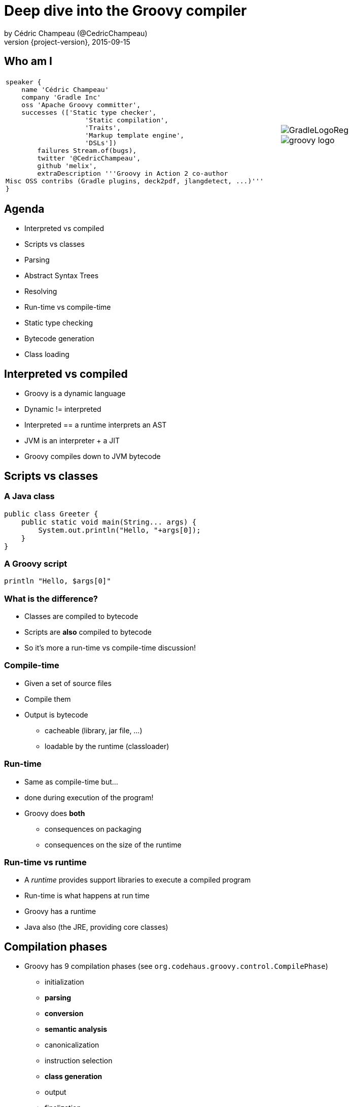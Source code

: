 = Deep dive into the Groovy compiler
by Cédric Champeau (@CedricChampeau)
2015-09-15
:revnumber: {project-version}
:example-caption!:
ifndef::imagesdir[:imagesdir: images]
ifndef::sourcedir[:sourcedir: ../java]
:deckjs_transition: fade
:navigation:
:menu:
:goto:
:status:
:adoctor: http://asciidoctor.org/[Asciidoctor]
:gradle: http://gradle.org[Gradle]
:deckjs: http://imakewebthings.com/deck.js/[deck.js]
:deck2pdf: https://github.com/melix/deck2pdf[deck2pdf]

== Who am I

[cols="4a,1a"]
|===
|[source,groovy]
----
speaker {
    name 'Cédric Champeau'
    company 'Gradle Inc'
    oss 'Apache Groovy committer',
    successes (['Static type checker',
                    'Static compilation',
                    'Traits',
                    'Markup template engine',
                    'DSLs'])
        failures Stream.of(bugs),
        twitter '@CedricChampeau',
        github 'melix',
        extraDescription '''Groovy in Action 2 co-author
Misc OSS contribs (Gradle plugins, deck2pdf, jlangdetect, ...)'''
}
----
|image::GradleLogoReg.png[]
image::groovy-logo.png[]

|===

== Agenda

* Interpreted vs compiled
* Scripts vs classes
* Parsing
* Abstract Syntax Trees
* Resolving
* Run-time vs compile-time
* Static type checking
* Bytecode generation
* Class loading

== Interpreted vs compiled

* Groovy is a dynamic language
* Dynamic != interpreted
* Interpreted == a runtime interprets an AST
* JVM is an interpreter + a JIT
* Groovy compiles down to JVM bytecode

== Scripts vs classes
=== A Java class

```java
public class Greeter {
    public static void main(String... args) {
        System.out.println("Hello, "+args[0]);
    }
}
```

=== A Groovy script

```groovy
println "Hello, $args[0]"
```

=== What is the difference?

* Classes are compiled to bytecode
* Scripts are *also* compiled to bytecode
* So it's more a run-time vs compile-time discussion!

=== Compile-time

* Given a set of source files
* Compile them
* Output is bytecode
** cacheable (library, jar file, ...)
** loadable by the runtime (classloader)

=== Run-time

* Same as compile-time but...
* done during execution of the program!
* Groovy does *both*
** consequences on packaging
** consequences on the size of the runtime

=== Run-time vs runtime

* A _runtime_ provides support libraries to execute a compiled program
* Run-time is what happens at run time
* Groovy has a runtime
* Java also (the JRE, providing core classes)

== Compilation phases

* Groovy has 9 compilation phases (see `org.codehaus.groovy.control.CompilePhase`)
** initialization
** *parsing*
** *conversion*
** *semantic analysis*
** canonicalization
** instruction selection
** *class generation*
** output
** finalization

=== Visualizing compilation phases

image::groovyconsole.png[]

=== Parsing

* Converts source code (text) into a concrete syntax tree (CST)
* Where we send _syntax errors_
* Groovy tries to minimize the errors at that phase
* We make use of *Antlr 2*
** Migration to *Antlr 4* in progress
* See `org.codehaus.groovy.antlr.AntlrParserPlugin`
* Limited transformations available (and not recommended)

=== Conversion

* Converts a CST into an Abstract Syntax Tree
* AST nodes are what the other compilation phases rely on
* There's already semantic information in an AST
* Earliest phase an AST transformation can hook into

=== Conversion: AST nodes

* 2 categories
** statements (`IfStatement`, `BlockStatement`, ...)
** expressions (`ConstantExpression`, `MethodCallExpression`, ...)
* Know your AST!
** particularily useful if you plan on writing AST transformations

=== Conversion: AST nodes example

```
println "Hello, $args[0]"
```

image::println-hello-ast.png[]

=== Conversion: Abstract Syntax Tree

* typically where an interpreter would step in
* at the core of the Groovy compiler
* AST classes live in `org.codehaus.groovy.ast`
* Still somehow _runtime agnostic_
** In practice, `ClassNode` already bridges to `java.lang.Class`

=== Semantic analysis

* computation intensive phase
* resolves class literals (symbols in AST, imports, ...)
* resolves static imports (constants, methods) 
* computes the scope of parameters and local variables
* checks static scope vs instance scope
* updates the AST of inner classes
* collects AST transformations information

=== Semantic analysis: resolving

* High price in compilation time
* When we see `Foo`, need to:
** check if `Foo` is something on classpath
** check if `Foo` is another class being compiled (or script)
* Must avoid class initialization

=== Canonicalization

* Finalizes the AST with information deduced from the semantic analysis
* Completes generation of AST of inner classes
* Completes enumerations with calls to `super`
* Weaves trait aspects into classes implementing traits
* Usually last chance to hook an AST transformation

=== Instruction selection

* Formely used to select the instruction set (java version, ...)
* (Optional) Type checking
* Post-type checking trait corrections
* (optional) static compiler specific AST transformations
* in short: all AST operations that need to be done just before generating bytecode

=== Class generation

* Converts an AST into bytecode
* Makes use of the ASM library
* we'll get back to it...

=== Output

* (optional) write the generated bytecode into a file

=== Finalization

* supposed to perform cleanup tasks
* Unused today!

=== Putting it altogether

* `CompilationUnit` is responsible for the compile phases lifecycle
* processes a set of `SourceUnit`
* a `SourceUnit` represents a single source file (or script)
* a `CompileUnit` gathers all ASTs of a compilation unit in a single place
** typically used for _resolution_
* all source units are processed _phase by phase_

== AST Transformations

=== What are AST xforms?

* User code that hooks into the compiler
* Allows transforming the AST during compilation
* A transform runs at a specific phases
** a best, _conversion_
** usually, _semantic analysis_
** no later than *canonicalization*
* If you do it later... all bets are off!

=== User code?

* Groovy comes with several AST xforms
* some features of the compiler are implemented as AST xforms
** traits
** static type checking

== Composition of traits

* Traits are a superior replacement to mixins
* Built-in since Groovy 2.3
* How are they compiled?

=== Step 1: define a trait

```
trait HasName {
   String name
}
class NamedObject implements HasName {}
```

=== Step 2: convert a trait

* Converts a trait into "JVM compatible" objets

```
interface HasName {
    void setName(String name)

    String getName(String name)

    static class HasName$Trait$Helper {
        public static void $init$(HasName $self) {
        }

        public static void $static$init$(java.lang.Class<HasName> $static$self) {
        }

        public static String getName(HasName $self) {
            ((HasName$Trait$FieldHelper) ($self)).HasName__name$get()
        }

        public static void setName(HasName $self, String value) {
            ((HasName$Trait$FieldHelper) ($self)).HasName__name$set(value)
        }
    }

    static interface HasName$Trait$FieldHelper {

        final public static String $ins$1HasName__name

        String HasName__name$set(String val)

        String HasName__name$get()
    }

}
```

=== Step 3 : weave the consumer

* At _canonicalization_:

```
class NamedObject implements HasName, HasName$Trait$FieldHelper {

    static {
        HasName$Trait$Helper.$static$init$(NamedObject)
    }

    private String HasName__name

    @groovy.transform.CompileStatic
    public String HasName__name$get() {
        return HasName__name
    }

    @groovy.transform.CompileStatic
    public String HasName__name$set(String val) {
        HasName__name = val
    }

    @Traits$TraitBridge(traitClass = HasName, desc = '(Ljava/lang/String;)V')
    public void setName(String arg1) {
        HasName$Trait$Helper.setName(this, arg1)
    }

    @Traits$TraitBridge(traitClass = HasName, desc = '()Ljava/lang/String;')
    public String getName() {
        HasName$Trait$Helper.getName(this)
    }

    public String HasNametrait$super$getName() {
        if ( this instanceof GeneratedGroovyProxy) {
            (String) (InvokerHelper.invokeMethod((((GeneratedProxy) this)).getProxyTarget(), 'getName', new Object[]))
        } else {
            super.getName()
        }
    }

    public void HasNametrait$super$setName(String value) {
        if ( this instanceof GeneratedGroovyProxy) {
            InvokerHelper.invokeMethod((((GeneratedProxy) this)).getProxyTarget(), 'setName', new Object[])
        } else {
            super.setName(value)
        }
    }

}
```

== Bytecode generation

* Groovy targets the JVM
* Android is supported by post-processing bytecode (dex)
* Bytecode generation library: ASM
* 3 different backends
** legacy
** invokedynamic
** static compilation

=== But...

* ASM is a low level API
* Groovy uses a higher level API
** `AsmCodeGenerator` : entry point, visitor pattern for the Groovy AST
** writers: `WriterController`, `BinaryExpressionWriter`, `InvocationWriter`, ... map ASTs to ASM patterns
** helpers: `BytecodeHelper`, `CompileStack`, `OperandStack` simplify the generation of bytecode
 
=== Dealing with specific runtimes

* Dedicated writer versions
** `CallSiteWriter` -> `StaticTypesCallSiteWriter`
* Optimized paths
** Primitive optimizations
** Static compilation
** Static compiler can delegate to a dynamic writer

=== Dynamic runtime

```groovy
int sum(int... values) {
   values.sum()
}
```

`groovyc example.groovy`

`javap -v example.class`

=== Dynamic runtime (2)

```
         0: invokestatic  #17                 // Method $getCallSiteArray:()[Lorg/codehaus/groovy/runtime/callsite/CallSite;
         3: astore_2
         4: aload_2
         5: ldc           #42                 // int 1
         7: aaload
         8: aload_1
         9: invokeinterface #45,  2           // InterfaceMethod org/codehaus/groovy/runtime/callsite/CallSite.call:(Ljava/lang/Object;)Ljava/lang/Object;
        14: invokestatic  #51                 // Method org/codehaus/groovy/runtime/typehandling/DefaultTypeTransformation.intUnbox:(Ljava/lang/Object;)I
        17: ireturn
```

=== Invokedynamic runtime

`groovyc --indy example.groovy`

```
         0: aload_1
         1: invokedynamic #50,  0             // InvokeDynamic #1:invoke:([I)Ljava/lang/Object;
         6: invokestatic  #56                 // Method org/codehaus/groovy/runtime/typehandling/DefaultTypeTransformation.intUnbox:(Ljava/lang/Object;)I
         9: ireturn
```

=== Static compiler runtime

`groovyc --configscript config.groovy example.groovy`

```
         0: aload_1
         1: invokestatic  #38                 // Method org/codehaus/groovy/runtime/DefaultGroovyMethods.sum:([I)I
         4: ireturn
```

=== Playing with bytecode generation

```groovy
            int run(int i) {
                _new 'java/lang/Integer'
                dup
                iload 1
                invokespecial 'java/lang/Integer.<init>','(I)V'
                invokevirtual 'java/lang/Integer.intValue','()I'
                ireturn
            }
```

=== What happens?

* An *AST transformation* is applied (`@Bytecode`)
* Transforms "bytecode-like" method calls into actual *ASM* method calls
* So allows writing "bytecode" directly as method body
* Very useful for learning purposes
* Limited to method bodies

== Classloading

* Bytecode -> `byte[]`
* Still have to load that code
* For precompiled classes, can be done by any classloader
* `GroovyClassLoader`
** supports generation of classes at *runtime*
** will cache the generated classes

=== CallSiteClassLoader

* Used *only* on the legacy dynamic runtime
* Loads _call site classes_
* Call site class: dynamically generated classes which avoid use of reflection

== Questions

image::qa.png[]

== Thank you!

* Slides and code : https://github.com/melix/
* Groovy documentation : http://groovy-lang.org/documentation.html
* Follow me: http://twitter.com/CedricChampeau[@CedricChampeau]

